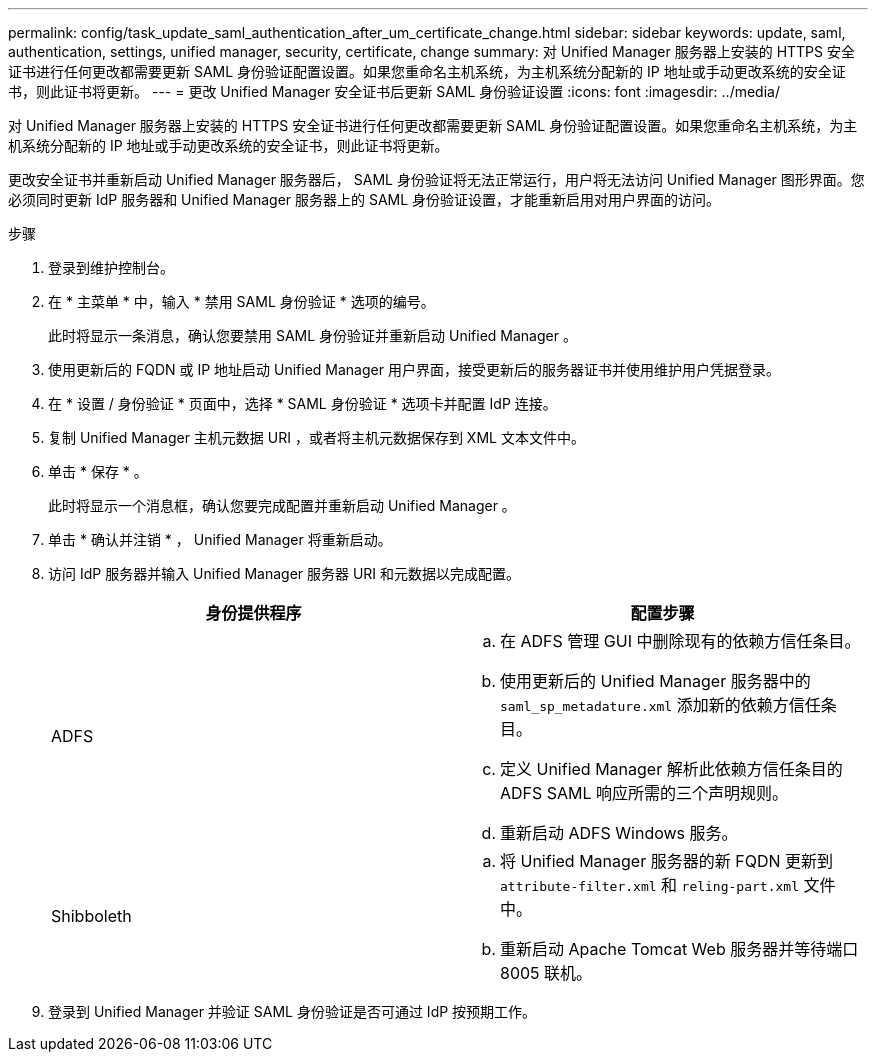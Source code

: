 ---
permalink: config/task_update_saml_authentication_after_um_certificate_change.html 
sidebar: sidebar 
keywords: update, saml, authentication, settings, unified manager, security, certificate, change 
summary: 对 Unified Manager 服务器上安装的 HTTPS 安全证书进行任何更改都需要更新 SAML 身份验证配置设置。如果您重命名主机系统，为主机系统分配新的 IP 地址或手动更改系统的安全证书，则此证书将更新。 
---
= 更改 Unified Manager 安全证书后更新 SAML 身份验证设置
:icons: font
:imagesdir: ../media/


[role="lead"]
对 Unified Manager 服务器上安装的 HTTPS 安全证书进行任何更改都需要更新 SAML 身份验证配置设置。如果您重命名主机系统，为主机系统分配新的 IP 地址或手动更改系统的安全证书，则此证书将更新。

更改安全证书并重新启动 Unified Manager 服务器后， SAML 身份验证将无法正常运行，用户将无法访问 Unified Manager 图形界面。您必须同时更新 IdP 服务器和 Unified Manager 服务器上的 SAML 身份验证设置，才能重新启用对用户界面的访问。

.步骤
. 登录到维护控制台。
. 在 * 主菜单 * 中，输入 * 禁用 SAML 身份验证 * 选项的编号。
+
此时将显示一条消息，确认您要禁用 SAML 身份验证并重新启动 Unified Manager 。

. 使用更新后的 FQDN 或 IP 地址启动 Unified Manager 用户界面，接受更新后的服务器证书并使用维护用户凭据登录。
. 在 * 设置 / 身份验证 * 页面中，选择 * SAML 身份验证 * 选项卡并配置 IdP 连接。
. 复制 Unified Manager 主机元数据 URI ，或者将主机元数据保存到 XML 文本文件中。
. 单击 * 保存 * 。
+
此时将显示一个消息框，确认您要完成配置并重新启动 Unified Manager 。

. 单击 * 确认并注销 * ， Unified Manager 将重新启动。
. 访问 IdP 服务器并输入 Unified Manager 服务器 URI 和元数据以完成配置。
+
[cols="2*"]
|===
| 身份提供程序 | 配置步骤 


 a| 
ADFS
 a| 
.. 在 ADFS 管理 GUI 中删除现有的依赖方信任条目。
.. 使用更新后的 Unified Manager 服务器中的 `saml_sp_metadature.xml` 添加新的依赖方信任条目。
.. 定义 Unified Manager 解析此依赖方信任条目的 ADFS SAML 响应所需的三个声明规则。
.. 重新启动 ADFS Windows 服务。




 a| 
Shibboleth
 a| 
.. 将 Unified Manager 服务器的新 FQDN 更新到 `attribute-filter.xml` 和 `reling-part.xml` 文件中。
.. 重新启动 Apache Tomcat Web 服务器并等待端口 8005 联机。


|===
. 登录到 Unified Manager 并验证 SAML 身份验证是否可通过 IdP 按预期工作。

